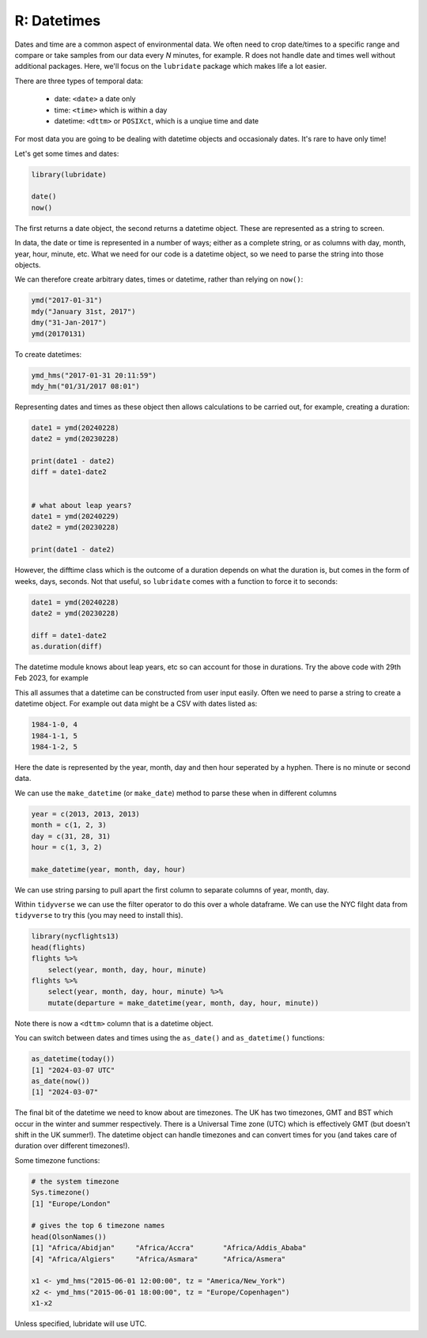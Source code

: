 R: Datetimes
----------------------
.. index:: 
   single: datetimes; R

Dates and time are a common aspect of environmental data. We often need to 
crop date/times to a specific range and compare or take samples from our
data every *N* minutes, for example. R does not handle date and times well
without additional packages. Here, we'll focus on the ``lubridate`` package
which makes life a lot easier.

There are three types of temporal data:

 - date: ``<date>`` a date only
 - time: ``<time>`` which is within a day
 - datetime: ``<dttm>`` or ``POSIXct``, which is a unqiue time and date

For most data you are going to be dealing with datetime objects and occasionaly dates. It's
rare to have only time!

Let's get some times and dates:

.. code-block:: R

    library(lubridate)

    date()
    now()

The first returns a date object, the second returns a datetime object. These are
represented as a string to screen.

In data, the date or time is represented in a number of ways; either as a complete
string, or as columns with day, month, year, hour, minute, etc. What we need for our
code is a datetime object, so we need to parse the string into those objects.

We can therefore create arbitrary dates, times or datetime, rather than relying
on ``now()``:

.. code-block:: R

    ymd("2017-01-31")
    mdy("January 31st, 2017")
    dmy("31-Jan-2017")
    ymd(20170131)

To create datetimes:

.. code-block:: R

    ymd_hms("2017-01-31 20:11:59")
    mdy_hm("01/31/2017 08:01")


Representing dates and times as these object then allows calculations to be carried
out, for example, creating a duration:

.. code-block:: R

    date1 = ymd(20240228)
    date2 = ymd(20230228)

    print(date1 - date2)
    diff = date1-date2


    # what about leap years?
    date1 = ymd(20240229)
    date2 = ymd(20230228)

    print(date1 - date2)

However, the difftime class which is the outcome of a duration depends on what the duration is, but comes in the 
form of weeks, days, seconds. Not that useful, so ``lubridate`` comes with a function to force it to seconds:

.. code-block:: R

    date1 = ymd(20240228)
    date2 = ymd(20230228)

    diff = date1-date2
    as.duration(diff)

The datetime module knows about leap years, etc so can account for those in durations. Try
the above code with 29th Feb 2023, for example

This all assumes that a datetime can be constructed from user input easily. Often we
need to parse a string to create a datetime object. For example out data might be a
CSV with dates listed as:

.. code-block:: bash

    1984-1-0, 4
    1984-1-1, 5
    1984-1-2, 5

Here the date is represented by the year, month, day and then hour seperated by a hyphen.
There is no minute or second data.

We can use the ``make_datetime`` (or ``make_date``) method to parse these
when in different columns

.. code-block:: R

    year = c(2013, 2013, 2013)
    month = c(1, 2, 3)
    day = c(31, 28, 31)
    hour = c(1, 3, 2)

    make_datetime(year, month, day, hour)

We can use string parsing to pull apart the first column to separate columns of year, month, day.

Within ``tidyverse`` we can use the filter operator to do this over a whole dataframe.
We can use the NYC filght data from ``tidyverse`` to try this (you may need to install this).

.. code-block:: R

    library(nycflights13)
    head(flights)
    flights %>% 
        select(year, month, day, hour, minute)
    flights %>% 
        select(year, month, day, hour, minute) %>% 
        mutate(departure = make_datetime(year, month, day, hour, minute))

Note there is now a ``<dttm>`` column that is a datetime object.

You can switch between dates and times using the ``as_date()`` and ``as_datetime()`` functions:

.. code-block:: R

    as_datetime(today())
    [1] "2024-03-07 UTC"
    as_date(now())
    [1] "2024-03-07"

The final bit of the datetime we need to know about are timezones. The UK has two timezones, GMT and BST
which occur in the winter and summer respectively. There is a Universal Time zone (UTC) which is 
effectively GMT (but doesn't shift in the UK summer!). The datetime object can handle
timezones and can convert times for you (and takes care of duration over different timezones!).

Some timezone functions:

.. code-block::

    # the system timezone
    Sys.timezone()
    [1] "Europe/London"

    # gives the top 6 timezone names
    head(OlsonNames())
    [1] "Africa/Abidjan"     "Africa/Accra"       "Africa/Addis_Ababa"
    [4] "Africa/Algiers"     "Africa/Asmara"      "Africa/Asmera" 

    x1 <- ymd_hms("2015-06-01 12:00:00", tz = "America/New_York")
    x2 <- ymd_hms("2015-06-01 18:00:00", tz = "Europe/Copenhagen")
    x1-x2

Unless specified, lubridate will use UTC. 

